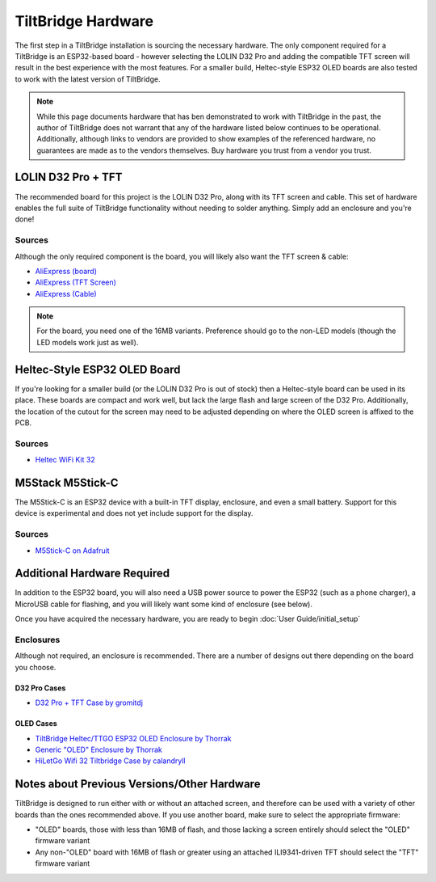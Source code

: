 TiltBridge Hardware
===================

The first step in a TiltBridge installation is sourcing the necessary hardware. The only component required for a
TiltBridge is an ESP32-based board - however selecting the LOLIN D32 Pro and adding the compatible TFT screen will
result in the best experience with the most features. For a smaller build, Heltec-style ESP32 OLED boards are also
tested to work with the latest version of TiltBridge.

.. note:: While this page documents hardware that has ben demonstrated to work with TiltBridge in the past, the author of TiltBridge does not warrant that any of the hardware listed below continues to be operational. Additionally, although links to vendors are provided to show examples of the referenced hardware, no guarantees are made as to the vendors themselves. Buy hardware you trust from a vendor you trust.


LOLIN D32 Pro + TFT
-------------------

The recommended board for this project is the LOLIN D32 Pro, along with its TFT screen and cable. This set of hardware
enables the full suite of TiltBridge functionality without needing to solder anything. Simply add an enclosure and
you're done!

Sources
*******

Although the only required component is the board, you will likely also want the TFT screen & cable:

- `AliExpress (board) <https://www.aliexpress.com/item/32883116057.html>`_
- `AliExpress (TFT Screen) <https://www.aliexpress.com/item/32919729730.html>`_
- `AliExpress (Cable) <https://www.aliexpress.com/item/32848833474.html>`_

.. note:: For the board, you need one of the 16MB variants. Preference should go to the non-LED models (though the LED models work just as well).


Heltec-Style ESP32 OLED Board
-----------------------------

If you're looking for a smaller build (or the LOLIN D32 Pro is out of stock) then a Heltec-style board can be used in
its place. These boards are compact and work well, but lack the large flash and large screen of the D32 Pro.
Additionally, the location of the cutout for the screen may need to be adjusted depending on where the OLED screen is
affixed to the PCB.

Sources
*******

- `Heltec WiFi Kit 32 <https://heltec.org/project/wifi-kit-32/>`_


M5Stack M5Stick-C
-----------------

The M5Stick-C is an ESP32 device with a built-in TFT display, enclosure, and even a small battery.
Support for this device is experimental and does not yet include support for the display.

Sources
*******

- `M5Stick-C on Adafruit <https://www.adafruit.com/product/4290>`_



Additional Hardware Required
----------------------------

In addition to the ESP32 board, you will also need a USB power source to power the ESP32 (such as a phone charger), a
MicroUSB cable for flashing, and you will likely want some kind of enclosure (see below).

Once you have acquired the necessary hardware, you are ready to begin :doc:`User Guide/initial_setup`


Enclosures
**********

Although not required, an enclosure is recommended. There are a number of designs out there depending on the board you
choose.

D32 Pro Cases
~~~~~~~~~~~~~

- `D32 Pro + TFT Case by gromitdj <https://www.thingiverse.com/thing:4368639>`_


OLED Cases
~~~~~~~~~~

- `TiltBridge Heltec/TTGO ESP32 OLED Enclosure by Thorrak <https://www.thingiverse.com/thing:3515836>`_
- `Generic "OLED" Enclosure by Thorrak <https://www.thingiverse.com/thing:3604590>`_
- `HiLetGo Wifi 32 Tiltbridge Case by calandryll <https://www.thingiverse.com/thing:4444391>`_



Notes about Previous Versions/Other Hardware
--------------------------------------------

TiltBridge is designed to run either with or without an attached screen, and therefore can be used with a variety of
other boards than the ones recommended above. If you use another board, make sure to select the appropriate firmware:

- "OLED" boards, those with less than 16MB of flash, and those lacking a screen entirely should select the "OLED" firmware variant
- Any non-"OLED" board with 16MB of flash or greater using an attached ILI9341-driven TFT should select the "TFT" firmware variant
